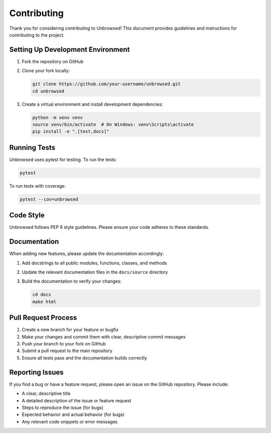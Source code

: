 Contributing
============

Thank you for considering contributing to Unbrowsed! This document provides guidelines and instructions for contributing to the project.

Setting Up Development Environment
----------------------------------

1. Fork the repository on GitHub
2. Clone your fork locally:

   .. code-block:: bash

       git clone https://github.com/your-username/unbrowsed.git
       cd unbrowsed

3. Create a virtual environment and install development dependencies:

   .. code-block:: bash

       python -m venv venv
       source venv/bin/activate  # On Windows: venv\Scripts\activate
       pip install -e ".[test,docs]"

Running Tests
-------------

Unbrowsed uses pytest for testing. To run the tests:

.. code-block:: bash

    pytest

To run tests with coverage:

.. code-block:: bash

    pytest --cov=unbrowsed

Code Style
----------

Unbrowsed follows PEP 8 style guidelines. Please ensure your code adheres to these standards.

Documentation
-------------

When adding new features, please update the documentation accordingly:

1. Add docstrings to all public modules, functions, classes, and methods
2. Update the relevant documentation files in the ``docs/source`` directory
3. Build the documentation to verify your changes:

   .. code-block:: bash

       cd docs
       make html

Pull Request Process
--------------------

1. Create a new branch for your feature or bugfix
2. Make your changes and commit them with clear, descriptive commit messages
3. Push your branch to your fork on GitHub
4. Submit a pull request to the main repository
5. Ensure all tests pass and the documentation builds correctly

Reporting Issues
----------------

If you find a bug or have a feature request, please open an issue on the GitHub repository. Please include:

- A clear, descriptive title
- A detailed description of the issue or feature request
- Steps to reproduce the issue (for bugs)
- Expected behavior and actual behavior (for bugs)
- Any relevant code snippets or error messages

